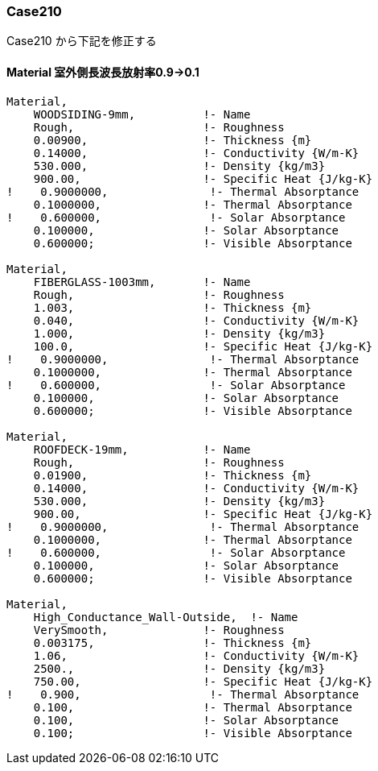 // Case 210

=== Case210

Case210 から下記を修正する


==== Material 室外側長波長放射率0.9→0.1
----
Material,
    WOODSIDING-9mm,          !- Name
    Rough,                   !- Roughness
    0.00900,                 !- Thickness {m}
    0.14000,                 !- Conductivity {W/m-K}
    530.000,                 !- Density {kg/m3}
    900.00,                  !- Specific Heat {J/kg-K}
!    0.9000000,               !- Thermal Absorptance
    0.1000000,               !- Thermal Absorptance
!    0.600000,                !- Solar Absorptance
    0.100000,                !- Solar Absorptance
    0.600000;                !- Visible Absorptance

Material,
    FIBERGLASS-1003mm,       !- Name
    Rough,                   !- Roughness
    1.003,                   !- Thickness {m}
    0.040,                   !- Conductivity {W/m-K}
    1.000,                   !- Density {kg/m3}
    100.0,                   !- Specific Heat {J/kg-K}
!    0.9000000,               !- Thermal Absorptance
    0.1000000,               !- Thermal Absorptance
!    0.600000,                !- Solar Absorptance
    0.100000,                !- Solar Absorptance
    0.600000;                !- Visible Absorptance

Material,
    ROOFDECK-19mm,           !- Name
    Rough,                   !- Roughness
    0.01900,                 !- Thickness {m}
    0.14000,                 !- Conductivity {W/m-K}
    530.000,                 !- Density {kg/m3}
    900.00,                  !- Specific Heat {J/kg-K}
!    0.9000000,               !- Thermal Absorptance
    0.1000000,               !- Thermal Absorptance
!    0.600000,                !- Solar Absorptance
    0.100000,                !- Solar Absorptance
    0.600000;                !- Visible Absorptance

Material,
    High_Conductance_Wall-Outside,  !- Name
    VerySmooth,              !- Roughness
    0.003175,                !- Thickness {m}
    1.06,                    !- Conductivity {W/m-K}
    2500.,                   !- Density {kg/m3}
    750.00,                  !- Specific Heat {J/kg-K}
!    0.900,                   !- Thermal Absorptance
    0.100,                   !- Thermal Absorptance
    0.100,                   !- Solar Absorptance
    0.100;                   !- Visible Absorptance
----
